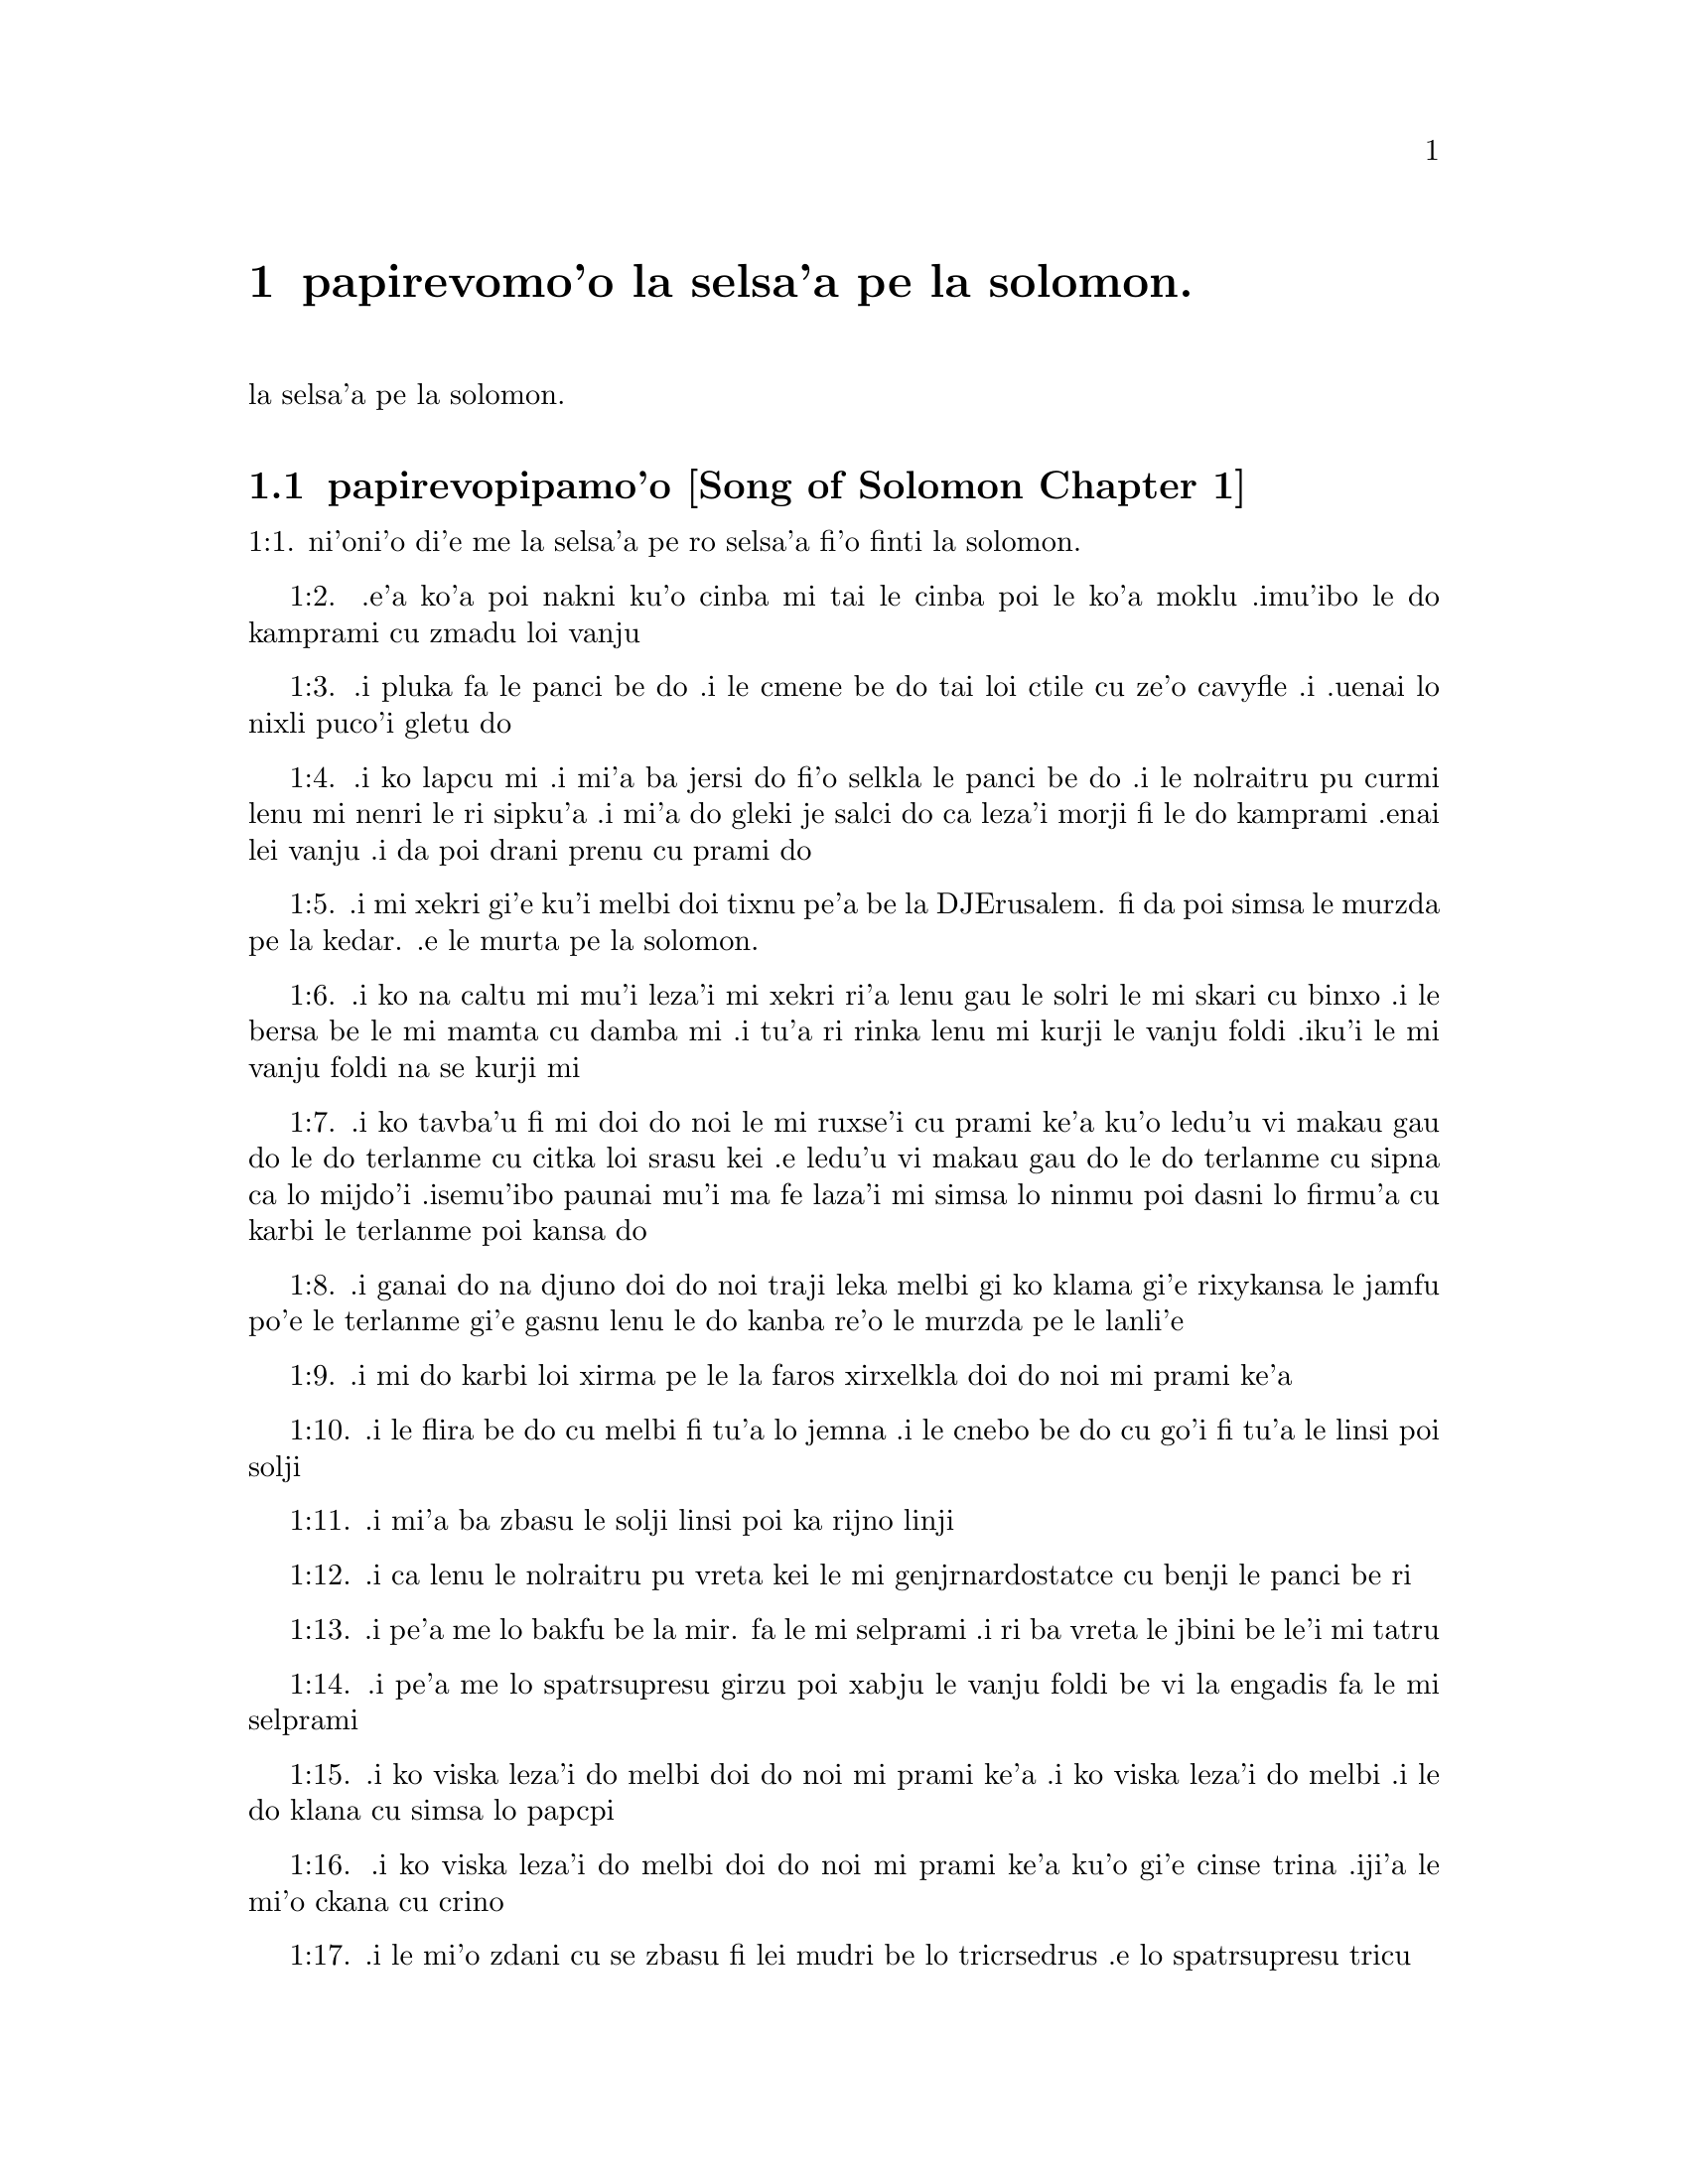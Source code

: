 @node		papirevomo'o, selsa'a1, pamo'o, pamo'o
@chapter	papirevomo'o la selsa'a pe la solomon.

@menu
* selsa'a1::	[Song of Solomon Chapter 1]
* selsa'a2::	[Song of Solomon Chapter 2]
* selsa'a3::	[Song of Solomon Chapter 3]
* selsa'a4::	[Song of Solomon Chapter 4]
@end menu

@c    SOLOMON'S CANTICLE OF CANTICLES
la selsa'a pe la solomon.


@c    This Book is called the Canticle of Canticles, that is to say, the most
@c    excellent of all canticles:  because it is full of high mysteries,
@c    relating to the happy union of Christ and his spouse:  which is here
@c    begun by love; and is to be eternal in heaven.  The spouse of Christ is
@c    the church:  more especially as to the happiest part of it, viz.,
@c    perfect souls, every one of which is his beloved, but, above all
@c    others, the immaculate and ever blessed virgin mother.



@c    Canticle of Canticles Chapter 1
@node		selsa'a1, selsa'a2, papirevomo'o, papirevomo'o
@section	papirevopipamo'o [Song of Solomon Chapter 1]

@c    The spouse aspires to an union with Christ, their mutual love for one
@c    another.

@c "This is this song of songs, which is solomon's".
@c numbers bumped to fit with the majority of bibles
1:1. ni'oni'o di'e me la selsa'a pe ro selsa'a fi'o finti la solomon.

@c    1:1. Let him kiss me with the kiss of his mouth:  for thy breasts are
@c    better than wine,

1:2. .e'a ko'a poi nakni ku'o cinba mi tai le cinba poi le ko'a
moklu .imu'ibo le do kamprami cu zmadu loi vanju

@c    Let him kiss me. . .The church, the spouse of Christ, prays that he may
@c    love and have peace with her, which the spouse prefers to every thing
@c    delicious:  and therefore expresses (ver. 2) that young maidens, that is
@c    the souls of the faithful, have loved thee.

@c    1:2. Smelling sweet of the best ointments.  Thy name is as oil poured
@c    out:  therefore young maidens have loved thee.

1:3. .i pluka fa le panci be do .i le cmene be do tai loi ctile cu
ze'o cavyfle .i .uenai lo nixli puco'i gletu do
@c help!  I don't have any idea how to get the ointment/perfume stuff in
@c there (same thing in 1:4) -jrd.

@c    1:3. Draw me:  we will run after thee to the odour of thy ointments.  The
@c    king hath brought me into his storerooms:  we will be glad and rejoice
@c    in thee, remembering thy breasts more than wine:  the rightous love
@c    thee.

1:4. .i ko lapcu mi .i mi'a ba jersi do fi'o selkla le panci be do
.i le nolraitru pu curmi lenu mi nenri le ri sipku'a .i mi'a do
gleki je salci do ca leza'i morji fi le do kamprami .enai lei vanju
.i da poi drani prenu cu prami do
@c .oi the last sentence is pretty bad... a lot of translations say more
@c along the lines of "right they are to love you", which I would imagine
@c is refering to the aformentioned virgins.  I'm not sure if it would be
@c correct to assume that meaning and go with something like "lo nixli cu
@c drani leka gletu do"... -jrd

@c    Draw me. . .That is, with thy grace:  otherwise I should not be able to
@c    come to thee.  This metaphor shews that we cannot of ourselves come to
@c    Christ our Lord, unless he draws us by his grace, which is laid up in
@c    his storerooms:  that is, in the mysteries of Faith, which God in his
@c    goodness and love for mankind hath revealed, first by his servant Moses
@c    in the Old Law in figure only, and afterwards in reality by his only
@c    begotten Son Jesus Christ.

@c jesus (no pun)!  these annotations are painful (and more likely than not
@c completely incorrect). -jrd

@c    1:4. I am black but beautiful, O ye daughters of Jerusalem, as the
@c    tents of Cedar, as the curtains of Solomon.

1:5. .i mi xekri gi'e ku'i melbi doi tixnu pe'a be la DJErusalem. fi da
poi simsa le murzda pe la kedar. .e le murta pe la solomon.
@c the various translations i looked at are ambigious as to whether the
@c speaker is black in the qualities described, or beautiful in them; I went
@c with the latter because melbi has a place for it .u'i -jrd

@c    I am black but beautiful. . .That is, the church of Christ founded in
@c    humility appearing outwardly afflicted, and as it were black and
@c    contemptible; but inwardly, that is, in its doctrine and morality, fair
@c    and beautiful.

@c    1:5. Do not consider me that I am brown, because the sun hath altered
@c    my colour:  the sons of my mother have fought against me, they have made
@c    me the keeper in the vineyards:  my vineyard I have not kept.

1:6. .i ko na caltu mi mu'i leza'i mi xekri ri'a lenu gau le solri
le mi skari cu binxo .i le bersa be le mi mamta cu damba mi .i tu'a
ri rinka lenu mi kurji le vanju foldi .iku'i le mi vanju foldi na
se kurji mi

@c    1:6. Shew me, O thou whom my soul loveth, where thou feedest, where
@c    thou liest in the midday, lest I begin to wander after the flocks of
@c    thy companions.

1:7. .i ko tavba'u fi mi doi do noi le mi ruxse'i cu prami ke'a
ku'o ledu'u vi makau gau do le do terlanme cu citka loi srasu kei
.e ledu'u vi makau gau do le do terlanme cu sipna ca lo mijdo'i
.isemu'ibo paunai mu'i ma fe laza'i mi simsa lo ninmu poi dasni lo
firmu'a cu karbi le terlanme poi kansa do

@c    1:7. If thou know not thyself, O fairest among women, go forth, and
@c    follow after the steps of the flocks, and feed thy kids beside the
@c    tents of the shepherds.

1:8. .i ganai do na djuno doi do noi traji leka melbi gi ko klama
gi'e rixykansa le jamfu po'e le terlanme gi'e gasnu lenu le do kanba
re'o le murzda pe le lanli'e

@c    If thou know not thyself, etc. . .Christ encourages his spouse to follow
@c    and watch her flock:  and though she know not entirely the power at hand
@c    to assist her, he tells her, ver. 8, my company of horsemen, that is,
@c    his angels, are always watching and protecting her.  And in the
@c    following verses he reminds her of the virtues and gifts with which he
@c    has endowed her.

@c    1:8. To my company of horsemen, in Pharao's chariots, have I likened
@c    thee, O my love.

1:9. .i mi do karbi loi xirma pe le la faros xirxelkla doi do noi
mi prami ke'a

@c    1:9. Thy cheeks are beautiful as the turtledove's, thy neck as jewels.

1:10. .i le flira be do cu melbi fi tu'a lo jemna .i le cnebo be do cu
go'i fi tu'a le linsi poi solji

@c    1:10. We will make thee chains of gold, inlaid with silver.

1:11. .i mi'a ba zbasu le solji linsi poi ka rijno linji

@c    1:11. While the king was at his repose, my spikenard sent forth the
@c    odour thereof.

@c anyone know how to better fu'ivla-ify "Nardostachys jatamansi"?  Or perhaps
@c would be better to do as some translations and just say "my perfume"? -jrd
1:12. .i ca lenu le nolraitru pu vreta kei le mi genjrnardostatce cu benji
le panci be ri

@c    1:12. A bundle of myrrh is my beloved to me, he shall abide between my
@c    breasts.

1:13. .i pe'a me lo bakfu be la mir. fa le mi selprami .i ri ba
vreta le jbini be le'i mi tatru

@c    1:13. A cluster of cypress my love is to me, in the vineyards of
@c    Engaddi.

@c spatrsupresu is attempted fu'ivla of genus Cupressus. --jrd
1:14. .i pe'a me lo spatrsupresu girzu poi xabju le vanju foldi be
vi la engadis fa le mi selprami

@c    1:14. Behold thou are fair, O my love, behold thou are fair, thy eyes
@c    are as those of doves.

1:15. .i ko viska leza'i do melbi doi do noi mi prami ke'a .i ko viska
leza'i do melbi .i le do klana cu simsa lo papcpi

@c    1:15. Behold thou art fair, my beloved, and comely.  Our bed is
@c    flourishing.

1:16. .i ko viska leza'i do melbi doi do noi mi prami ke'a ku'o gi'e cinse
trina .iji'a le mi'o ckana cu crino
@c other translations use "green" or "verdant".  I'm not sure if a pe'a
@c should be attached or not.. --jrd

@c    1:16. The beams of our houses are of cedar, our rafters of cypress
@c    trees.

1:17. .i le mi'o zdani cu se zbasu fi lei mudri be lo tricrsedrus
.e lo spatrsupresu tricu


@c    Canticle of Canticles Chapter 2
@node		selsa'a2, selsa'a3, selsa'a1, papirevomo'o
@section	papirevopiremo'o [Song of Solomon Chapter 2]

@c    Christ caresses his spouse:  he invites her to him.

@c    2:1. I am the flower of the field, and the lily of the valleys.

@c fu'ivla xrulrlili'u from genus Lilium.
2:1. ni'oni'o mi me pe'a lo rozgu pe la caron. gi'e me pe'a lo
xrulrlili'u pe lo ma'arbi'i

@c    I am the flower of the field. . .Christ professes himself the flower of
@c    mankind, yea, the Lord of all creatures:  and, ver. 2, declares the
@c    excellence of his spouse, the true church above all other societies,
@c    which are to be considered as thorns.

@c    2:2. As the lily among thorns, so is my love among the daughters.

2:2. .i tu'a lo xrulrlili'u be ne'i loi kiljimca cu simsa le se
prami be mi bei ne'i pe'a loi nixli

@c    2:3. As the apple tree among the trees of the woods, so is my beloved
@c    among the sons.  I sat down under his shadow, whom I desired:  and his
@c    fruit was sweet to my palate.

2:3. .i tu'a lo plisytricu be ne'i loi tricu pe lo ricfoi cu simsa
le se prami be mi bei ne'i pe'a loi nanla .i mi pu cfatse le ctino
be ko'a goi le se djica be mi .ijeza'a le ko'a grute pe'a cu se
vrusi leka titla

@c    2:4. He brought me into the cellar of wine, he set in order charity in
@c    me.

2:4. .i ko'a se rixykansa mi fi'o selkla le citka kumfa .ije le
ko'a lanci poi gapru mi ku'o kamprami

@c    2:5. Stay me up with flowers, compass me about with apples:  because I
@c    languish with love.

2:5. .i gau ko mi tsali sepi'o lo xrula .i gau ko mi kufra sepi'o
lo plise .imu'ibo mi bilma pe'a fi le kamprami

@c    2:6. His left hand is under my head, and his right hand shall embrace
@c    me.

2:6. .i le ko'a zunle xance cu cnita le mi stedi .ije le ko'a pritu
xance cu birjai mi

@c    2:7. I adjure you, O ye daughters of Jerusalem, by the roes, and the
@c    harts of the field, that you stir not up, nor make the beloved to
@c    awake, till she please.

2:7. .i mi minde do doi tixnu pe'a be la DJErusalem. ca'i le nakni
je fetsi mirli pe le foldi lenu do na gasnu lenu le kamprami cu
cikna kei pu leza'i ri djica

@c    2:8. The voice of my beloved, behold he cometh leaping upon the
@c    mountains, skipping over the hills.

2:8. .i voksa be ko'a .i ko zgana lenu ko'a klama ta'i lenu plipe
vi le barda cmama kei .e le kelpi'e fo le ga'u mo'ipa'o cmama'a

@c    The voice of my beloved:  that is, the preaching of the gospel
@c    surmounting difficulties figuratively here expressed by mountains and
@c    little hills.

@c    2:9. My beloved is like a roe, or a young hart.  Behold he standeth
@c    behind our wall, looking through the windows, looking through the
@c    lattices.

2:9. .i le mi selprami cu simsa lo fetsi mirli .a lo citno je nakni
mirli .i za'a ko'a sanli ti'a le mi'a bitmu gi'e catlu pa'o le canko
gi'e viska pa'o le cankyli'i

@c    2:10. Behold my beloved speaketh to me:  Arise, make haste, my love, my
@c    dove, my beautiful one, and come.

2:10. .i ko zgana .i le mi selprami cu cusku fi mi fe lu ko ckali'a
.i ko sutra doi le mi selprami do'u doi melbi gi'e klama

@c    2:11. For winter is now past, the rain is over and gone.

2:11. .imu'ibo le dunra cu mulno .ijebo le carmi cu fanmo

@c    2:12. The flowers have appeared in our land, the time of pruning is
@c    come:  the voice of the turtle is heard in our land:

2:12. .i le xrula cu tolcanci le tumla .i le temci pe le puvsanga cu cabna
.i le voksa be lo papcpi cu ka'e tirna ne'i le tumla

@c    2:13. The fig tree hath put forth her green figs:  the vines in flower
@c    yield their sweet smell.  Arise, my love, my beautiful one, and come:

2:13. .i lo figytricu cu sabji le ri crino figre .i le parspa noi
ca ponse lo xrula cu se panci leka titla .i ko ckali'a doi le mi
selprami do'u doi melbi gi'e klama li'u

@c    2:14. My dove in the clefts of the rock, in the hollow places of the
@c    wall, shew me thy face, let thy voice sound in my ears:  for thy voice
@c    is sweet, and thy face comely.

2:14. .i doi papcpi noi jbini lei rokci vi le mipri pagbu be le cmana
ku'o ko jarco le flira be do mi .i ko curmi lenu mi tirna le voksa
be do sepi'o le kerlo be mi .imu'ibo le voksa be do cu titla .ijebo
le flira be do cu melbi

@c    2:15. Catch us the little foxes that destroy the vines:  for our
@c    vineyard hath flourished.

2:15. .i ko kavbu le cmalu lorxu poi jai daspo le parspa .imu'ibo
le mi'o vanju foldi cu bevri le kukte vanjba

@c    Catch us the little foxes. . .Christ commands his pastors to catch false
@c    teachers, by holding forth their fallacy and erroneous doctrine, which
@c    like foxes would bite and destroy the vines.

@c    2:16. My beloved to me, and I to him who feedeth among the lilies,

2:16. .i mi prami ko'a .ije ko'a prami mi .i le ko'a terlanme cu citka
vi lo xrulrlili'u

@c    2:17. Till the day break, and the shadows retire.  Return:  be like, my
@c    beloved, to a roe, or to a young hart upon the mountains of Bether.

2:17. .i pu'o leza'i le djedi cu cfari gi'e lei ctino cu cliva .i
ko carna doi le mi selprami .i ko simsa lo fetsi ja citno jebo nakni
mirli be ga'u le cmana pe la beter.


@c    Canticle of Canticles Chapter 3
@node		selsa'a3, selsa'a4, selsa'a2, papirevomo'o
@section	papirevopiremo'o [Song of Solomon Chapter 3]

@c    The spouse seeks Christ.  The glory of his humanity.

@c    3:1. In my bed by night I sought him whom my soul loveth:  I sought him,
@c    and found him not.

3:1. ni'oni'o ca leza'i cpana le mi ckana kei mi sisku da poi le
mi pruxi cu prami ku'o gi'e na facki ri

@c    In my bed by night, etc. . .The Gentiles as in the dark, and seeking in
@c    heathen delusion what they could not find, the true God, until Christ
@c    revealed his doctrine to them by his watchmen, (ver. 3,) that is, by
@c    the apostles, and teachers by whom they were converted to the true
@c    faith; and holding that faith firmly, the spouse (the Catholic Church)
@c    declares, ver. 4, That she will not let him go, till she bring him into
@c    her mother's house, etc., that is, till at last, the Jews also shall
@c    find him.

@c    3:2. I will rise, and will go about the city:  in the streets and the
@c    broad ways I will seek him whom my soul loveth:  I sought him, and I
@c    found him not.

3:2. .i mi ba ckali'a gi'e litru le vi'a tcadu .i vi'a le klaji .e
le rotsu dargu mi ba sisku da poi le mi pruxi cu prami .i mi pu
sisku gi'e na facki ri

@c    3:3. The watchmen who keep the city, found me:  Have you seen him, whom
@c    my soul loveth?

3:3. .i le pulji poi kurji le tcadu cu facki mi .i mi cusku fi ri
fe lu xu do viska da poi le mi pruxi cu prami li'u

@c    3:4. When I had a little passed by them, I found him whom my soul
@c    loveth:  I held him:  and I will not let him go, till I bring him into my
@c    mother's house, and into the chamber of her that bore me.

3:4. .i ba'o lenu mi pagre vi le pulji kei mi facki ko'a poi le mi
pruxi cu prami .i mi birjai ko'a gi'e na sisti pu'o lenu mi lidne
ko'a fi'o selkla le zdani pe le mi mamta ne'i le sipku'a pe da poi
mi jbena ke'a

@c    3:5. I adjure you, O daughters of Jerusalem, by the roes and the harts
@c    of the fields, that you stir not up, nor awake my beloved, till she
@c    please.

3:5. .i mi minde do doi tixnu pe'a be la DJErusalem. ca'i le nakni
je fetsi mirli pe le foldi lenu do na gasnu lenu le kamprami cu
cikna kei pu leza'i ri djica

@c    3:6. Who is she that goeth up by the desert, as a pillar of smoke of
@c    aromatical spices, of myrrh, and frankincense, and of all the powders
@c    of the perfumer?

3:6. .i ma klama fi le sudyfoi tai lo danmo kamju pe la mir. .e la
frankensens. .e ro le purmo pe le vecnu

@c    3:7. Behold threescore valiant ones of the most valiant of Israel,
@c    surrounded the bed of Solomon?

3:7. .i za'a le ckaxelkla pe la solomon. .i cino le vrirai nanmu
pe la EZrei,al.

@c    3:8. All holding swords, and most expert in war:  every man's sword upon
@c    his thigh, because of fears in the night.

3:8. .i ro ri bevri le tordakyxa'i poi jorne le galtu'e ku'o gi'e
certu le nundamba .imu'ibo le se terpa cu nicte

@c    3:9. King Solomon hath made him a litter of the wood of Libanus:

3:9. .i la solomon. noi nolraitru cu zbasu le ckaxelkla le mudri
pe la lubnogug.

@c    3:10. The pillars thereof he made of silver, the seat of gold, the
@c    going up of purple:  the midst he covered with charity for the daughters
@c    of Jerusalem.

3:10. le kamju pe ri cu se zbasu fi le rijno .ije le loldi cu se
zbasu fi le solji .ije le stizu cu zirpu .i le midju cu selgai pe'a
le prami be le tixnu pe'a be la DJErusalem.

@c    3:11. Go forth, ye daughters of Sion, and see king Solomon in the
@c    diadem, wherewith his mother crowned him in the day of the joy of his
@c    heart.

3:11. .i ko klama doi tixnu pe'a be la zion. gi'e viska ko'a goi
la solomon. noi nolraitru .e le slosedyta'u poi le ko'a mamta cu
dunda ko'a ca le djedi pe le specfari'i pe ko'a ca le djedi pe lenu
ko'a gleki


@c    Canticle of Canticles Chapter 4
@node		selsa'a4, , selsa'a3, papirevomo'o
@section	papirevopiremo'o [Song of Solomon Chapter 4]

@c    Christ sets forth the graces of his spouse:  and declares his love for
@c    her.

@c    4:1. How beautiful art thou, my love, how beautiful art thou! thy eyes
@c    are doves' eyes, besides what is hid within.  Thy hair is as flocks of
@c    goats, which come up from mount Galaad.

@c    How beautiful art thou. . .Christ again praises the beauties of his
@c    church, which through the whole of this chapter are exemplified by a
@c    variety of metaphors, setting forth her purity, her simplicity, and her
@c    stability.

@c    4:2. Thy teeth as flocks of sheep, that are shorn, which come up from
@c    the washing, all with twins, and there is none barren among them.

@c    4:3. Thy lips are as a scarlet lace:  and thy speech sweet.  Thy cheeks
@c    are as a piece of a pomegranate, besides that which lieth hid within.

@c    4:4. Thy neck, is as the tower of David, which is built with bulwarks:
@c    a thousand bucklers hang upon it, all the armour of valiant men.

@c    4:5. Thy two breasts like two young roes that are twins, which feed
@c    among the lilies.

@c    Thy two breasts, etc. . .Mystically to be understood:  the love of God
@c    and the love of our neighbour, which are so united as twins which feed
@c    among the lilies:  that is, the love of God and our neighbour, feeds on
@c    the divine mysteries and the holy sacraments, left by Christ to his
@c    spouse to feed and nourish her children.

@c    4:6. Till the day break, and the shadows retire, I will go to the
@c    mountain of myrrh, and to the hill of frankincense.

@c    4:7. Thou art all fair, O my love, and there is not a spot in thee.

@c    4:8. Come from Libanus, my spouse, come from Libanus, come:  thou shalt
@c    be crowned from the top of Amana, from the top of Sanir and Hermon,
@c    from the dens of the lions, from the mountains of the leopards.

@c    4:9. Thou hast wounded my heart, my sister, my spouse, thou hast
@c    wounded my heart with one of thy eyes, and with one hair of thy neck.

@c    4:10. How beautiful are thy breasts, my sister, my spouse! thy breasts
@c    are more beautiful than wine, and the sweet smell of thy ointments
@c    above all aromatical spices.

@c    4:11. Thy lips, my spouse, are as a dropping honeycomb, honey and milk
@c    are under thy tongue; and the smell of thy garments, as the smell of
@c    frankincense.

@c    4:12. My sister, my spouse, is a garden enclosed, a garden enclosed, a
@c    fountain sealed up.

@c    My sister, etc., a garden enclosed. . .Figuratively the church is
@c    enclosed, containing only the faithful.  A fountain sealed up. . .That
@c    none can drink of its waters, that is, the graces and spiritual
@c    benefits of the holy sacraments, but those who are within its walls.

@c    4:13. Thy plants are a paradise of pomegranates with the fruits of the
@c    orchard.  Cypress with spikenard.

@c    4:14. Spikenard and saffron, sweet cane and cinnamon, with all the
@c    trees of Libanus, myrrh and aloes with all the chief perfumes.

@c    4:15. The fountain of gardens:  the well of living waters, which run
@c    with a strong stream from Libanus.

@c    4:16. Arise, O north wind, and come, O south wind, blow through my
@c    garden, and let the aromatical spices thereof flow.



@c    Canticle of Canticles Chapter 5


@c    Christ calls his spouse:  she languishes with love:  and describes him by
@c    his graces.

@c    5:1. Let my beloved come into his garden, and eat the fruit of his
@c    apple trees.  I am come into my garden, O my sister, my spouse, I have
@c    gathered my myrrh, with my aromatical spices:  I have eaten the
@c    honeycomb with my honey, I have drunk my wine with my milk:  eat, O
@c    friends, and drink, and be inebriated, my dearly beloved.

@c    Let my beloved come into his garden, etc. . .Garden, mystically the
@c    church of Christ, abounding with fruit, that is, the good works of the
@c    elect.

@c    5:2. I sleep, and my heart watcheth:  the voice of my beloved knocking:
@c    Open to me, my sister, my love, my dove, my undefiled:  for my head is
@c    full of dew, and my locks of the drops of the nights.

@c    5:3. I have put off my garment, how shall I put it on?  I have washed my
@c    feet, how shall I defile them?

@c    5:4. My beloved put his hand through the key hole, and my bowels were
@c    moved at his touch.

@c    My beloved put his hand through the key hole, etc. . .The spouse of
@c    Christ, his church, at times as it were penned up by its persecutors,
@c    and in fears, expecting the divine assistance, here signified by his
@c    hand:  and ver. 6, but he had turned aside and was gone, that is, Christ
@c    permitting a further trial of suffering:  and again, ver. 7, the
@c    keepers, etc., signifying the violent and cruel persecutors of the
@c    church taking her veil, despoiling the church of its places of worship
@c    and ornaments for the divine service.

@c    5:5. I arose up to open to my beloved:  my hands dropped with myrrh, and
@c    my fingers were full of the choicest myrrh.

@c    5:6. I opened the bolt of my door to my beloved:  but he had turned
@c    aside, and was gone.  My soul melted when he spoke:  I sought him, and
@c    found him not:  I called, and he did not answer me.

@c    5:7. The keepers that go about the city found me:  they struck me:  and
@c    wounded me:  the keepers of the walls took away my veil from me.

@c    5:8. I adjure you, O daughters of Jerusalem, if you find my beloved,
@c    that you tell him that I languish with love.

@c    5:9. What manner of one is thy beloved of the beloved, O thou most
@c    beautiful among women?  what manner of one is thy beloved of the
@c    beloved, that thou hast so adjured us?

@c    5:10. My beloved is white and ruddy, chosen out of thousands.

@c    My beloved, etc. . .In this and the following verses, the church
@c    mystically describes Christ to those who know him not, that is, to
@c    infidels in order to convert them to the true faith.

@c    5:11. His head is as the finest gold:  his locks as branches of palm
@c    trees, black as a raven.

@c    5:12. His eyes as doves upon brooks of waters, which are washed with
@c    milk, and sit beside the plentiful streams.

@c    5:13. His cheeks are as beds of aromatical spices set by the perfumers.
@c    His lips are as lilies dropping choice myrrh.

@c    5:14. His hands are turned and as of gold, full of hyacinths.  His belly
@c    as of ivory, set with sapphires.

@c    5:15. His legs as pillars of marble, that are set upon bases of gold.
@c    His form as of Libanus, excellent as the cedars.

@c    5:16. His throat most sweet, and he is all lovely:  such is my beloved,
@c    and he is my friend, O ye daughters of Jerusalem.

@c    5:17. Whither is thy beloved gone, O thou most beautiful among women?
@c    whither is thy beloved turned aside, and we will seek him with thee?



@c    Canticle of Canticles Chapter 6


@c    The spouse of Christ is but one:  she is fair and terrible.

@c    6:1. My beloved is gone down into his garden, to the bed of aromatical
@c    spices, to feed in the gardens, and to gather lilies.

@c    My beloved is gone down into his garden. . .Christ, pleased with the
@c    good works of his holy and devout servants labouring in his garden, is
@c    always present with them:  but the words is gone down, are to be
@c    understood, that after trying his Church by permitting persecution, he
@c    comes to her assistance and she rejoices at his coming.

@c    6:2. I to my beloved, and my beloved to me, who feedeth among the
@c    lilies.

@c    6:3. Thou art beautiful, O my love, sweet and comely as Jerusalem
@c    terrible as an army set in array.

@c    6:4. Turn away thy eyes from me, for they have made me flee away.  Thy
@c    hair is as a flock of goats, that appear from Galaad.

@c    6:5. Thy teeth as a flock of sheep, which come up from the washing, all
@c    with twins, and there is none barren among them.

@c    6:6. Thy cheeks are as the bark of a pomegranate, beside what is hidden
@c    within thee.

@c    6:7. There are threescore queens, and fourscore concubines, and young
@c    maidens without number.

@c    6:8. One is my dove, my perfect one is but one, she is the only one of
@c    her mother, the chosen of her that bore her.  The daughters saw her, and
@c    declared her most blessed:  the queens and concubines, and they praised
@c    her.

@c    One is my dove, etc. . .That is, my church is one, and she only is
@c    perfect and blessed.

@c    6:9. Who is she that cometh forth as the morning rising, fair as the
@c    moon, bright as the sun, terrible as an army set in array?

@c    Who is she, etc. . .Here is a beautiful metaphor describing the church
@c    from the beginning.  As, the morning rising, signifying the church
@c    before the written law; fair as the moon, shewing her under the light
@c    of the gospel:  and terrible as an army, the power of Christ's church
@c    against its enemies.

@c    6:10. I went down into the garden of nuts, to see the fruits of the
@c    valleys, and to look if the vineyard had flourished, and the
@c    pomegranates budded.

@c    6:11. I knew not:  my soul troubled me for the chariots of Aminadab.

@c    6:12. Return, return, O Sulamitess:  return, return that we may behold
@c    thee.



@c    Canticle of Canticles Chapter 7


@c    A further description of the graces of the church the spouse of Christ.

@c    7:1. What shalt thou see in the Sulamitess but the companies of camps?
@c    How beautiful are thy steps in shoes, O prince's daughter!  The joints
@c    of thy thighs are like jewels, that are made by the hand of a skilful
@c    workman.

@c    How beautiful are thy steps, etc. . .By these metaphors are signified
@c    the power and mission of the church in propagating the true faith.

@c    7:2. Thy navel is like a round bowl never wanting cups.  Thy belly is
@c    like a heap of wheat, set about with lilies.

@c    7:3. Thy two breasts are like two young roes that are twins.

@c    7:4. Thy neck as a tower of ivory.  Thy eyes like the fishpools in
@c    Hesebon, which are in the gate of the daughter of the multitude.  Thy
@c    nose is as the tower of Libanus, that looketh toward Damascus.

@c    7:5. Thy head is like Carmel:  and the hairs of thy head as the purple
@c    of the king bound in the channels.

@c    Thy head is like Carmel. . .Christ, the invisible head of his church, is
@c    here signified.

@c    7:6. How beautiful art thou, and how comely, my dearest, in delights!

@c    7:7. Thy stature is like to a palm tree, and thy breasts to clusters of
@c    grapes.

@c    7:8. I said:  I will go up into the palm tree, and will take hold of the
@c    fruit thereof:  and thy breasts shall be as the clusters of the vine:
@c    and the odour of thy mouth like apples.

@c    7:9. Thy throat like the best wine, worthy for my beloved to drink, and
@c    for his lips and his teeth to ruminate.

@c    7:10. I to my beloved, and his turning is towards me.

@c    7:11. Come, my beloved, let us go forth into the field, let us abide in
@c    the villages.

@c    7:12. Let us get up early to the vineyards, let us see if the vineyard
@c    flourish, if the flowers be ready to bring forth fruits, if the
@c    pomegranates flourish:  there will I give thee my breasts.

@c    7:13. The mandrakes give a smell.  In our gates are all fruits:  the new
@c    and the old, my beloved, I have kept for thee.



@c    Canticle of Canticles Chapter 8


@c    The love of the church to Christ:  his love to her.

@c    8:1. Who shall give thee to me for my brother, sucking the breasts of
@c    my mother, that I may find thee without, and kiss thee, and now no man
@c    may despise me?

@c    8:2. I will take hold of thee, and bring thee into my mother's house:
@c    there thou shalt teach me, and I will give thee a cup of spiced wine
@c    and new wine of my pomegranates.

@c    8:3. His left hand under my head, and his right hand shall embrace me.

@c    His left hand, etc. . .Words of the church to Christ.  His left hand,
@c    signifying the Old Testament, and his right hand, the New.

@c    8:4. I adjure you, O daughters of Jerusalem, that you stir not up, nor
@c    awake my love till she please.

@c    8:5. Who is this that cometh up from the desert, flowing with delights,
@c    leaning upon her beloved?  Under the apple tree I raised thee up:  there
@c    thy mother was corrupted, there she was defloured that bore thee.

@c    Who is this, etc. . .The angels with admiration behold the Gentiles
@c    converted to the faith:  coming up from the desert, that is, coming from
@c    heathenism and false worship:  flowing with delights, that is, abounding
@c    with good works which are pleasing to God:  leaning on her beloved, on
@c    the promise of Christ to his Church, that the gates of hell should not
@c    prevail against it; and supported by his grace conferred by the
@c    sacraments.  Under the apple tree I raised thee up; that is, that Christ
@c    redeemed the Gentiles at the foot of the cross, where the synagogue of
@c    the Jews (the mother church) was corrupted by their denying him, and
@c    crucifying him.

@c    8:6. Put me as a seal upon thy heart, as a seal upon thy arm, for love
@c    is strong as death, jealousy as hard as hell, the lamps thereof are
@c    fire and flames.

@c    8:7. Many waters cannot quench charity, neither can the floods drown
@c    it:  if a man should give all the substance of his house for love, he
@c    shall despise it as nothing.

@c    8:8. Our sister is little, and hath no breasts.  What shall we do to our
@c    sister in the day when she is to be spoken to?

@c    Our sister is little, etc. . .Mystically signifies the Jews, who are to
@c    be spoken to:  that is, converted towards the end of the world:  and then
@c    shall become a wall, that is, a part of the building, the church of
@c    Christ.

@c    8:9. If she be a wall:  let us build upon it bulwarks of silver:  if she
@c    be a door, let us join it together with boards of cedar.

@c    8:10. I am a wall:  and my breasts are as a tower since I am become in
@c    his presence as one finding peace.

@c    8:11. The peaceable had a vineyard, in that which hath people:  he let
@c    out the same to keepers, every man bringeth for the fruit thereof a
@c    thousand pieces of silver.

@c    8:12. My vineyard is before me.  A thousand are for thee, the peaceable,
@c    and two hundred for them that keep the fruit thereof.

@c    8:13. Thou that dwellest in the gardens, the friends hearken:  make me
@c    hear thy voice.

@c    8:14. Flee away, O my beloved, and be like to the roe, and to the young
@c    hart upon the mountains of aromatical spices.
